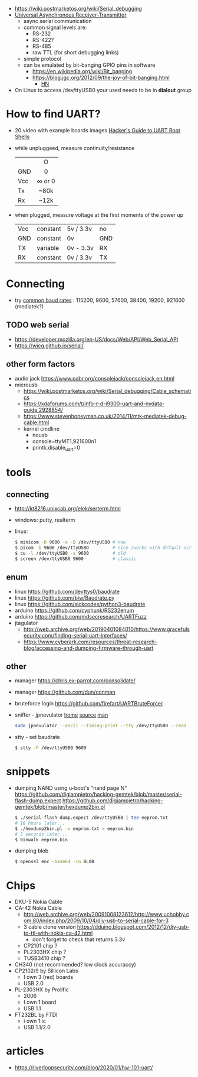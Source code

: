 - https://wiki.postmarketos.org/wiki/Serial_debugging
- [[https://en.wikipedia.org/wiki/Universal_asynchronous_receiver-transmitter][Universal Asynchronous Receiver-Transmitter]]
  - async serial communication
  - common signal levels are:
    - RS-232
    - RS-422?
    - RS-485
    - raw TTL (for short debugging links)
  - simple protocol
  - can be emulated by bit-banging GPIO pins in software
    - https://en.wikipedia.org/wiki/Bit_banging
    - https://blog.jgc.org/2012/09/the-joy-of-bit-banging.html
      - [[https://news.ycombinator.com/item?id=4521140][HN]]

- On Linux to access /dev/ttyUSB0 your used needs to be in *dialout* group

* How to find UART?

- 20 video with example boards images [[https://www.youtube.com/watch?v=01mw0oTHwxg][Hacker's Guide to UART Root Shells]]

- while unpluggeed, measure continuity/resistance
  |-----+--------|
  |     |  <c>   |
  |     |   Ω   |
  | GND |   0    |
  | Vcc | ∞ or 0 |
  | Tx  |  ~80k  |
  | Rx  |  ~12k  |
  |-----+--------|

- when plugged, measure voltage at the first moments of the power up
  |-----+----------+-----------+-----|
  | Vcc | constant | 5v / 3.3v | no  |
  | GND | constant | 0v        | GND |
  | TX  | variable | 0v - 3.3v | RX  |
  | RX  | constant | 0v / 3.3v | TX  |
  |-----+----------+-----------+-----|

* Connecting

- try [[https://en.wikipedia.org/wiki/Serial_port#Speed][common baud rates]] : 115200, 9600, 57600, 38400, 19200, 921600 (mediatek?)

** TODO web serial

- https://developer.mozilla.org/en-US/docs/Web/API/Web_Serial_API
- https://wicg.github.io/serial/

** other form factors

- audio jack https://www.pabr.org/consolejack/consolejack.en.html
- microusb
  - https://wiki.postmarketos.org/wiki/Serial_debugging/Cable_schematics
  - https://xdaforums.com/t/info-r-d-i9300-uart-and-nvdata-guide.2928854/
  - https://www.stevenhoneyman.co.uk/2014/11/mtk-mediatek-debug-cable.html
  - kernel cmdline
    - nousb
    - console=ttyMT1,921600n1
    - printk.disable_uart=0

* tools
** connecting

- http://kt8216.unixcab.org/elek/serterm.html
- windows: putty, realterm
- linux:
  #+begin_src sh
    $ minicom -b 9600 -o -D /dev/ttyUSB0 # new
    $ picom -b 9600 /dev/ttyUSBO         # nice (works with default scroll)
    $ cu -l /dev/ttyUSB0 -s 9600         # old
    $ screen /dev/ttyUSB0 9600           # classic
  #+end_src

** enum

- linux https://github.com/devttys0/baudrate
- linux https://github.com/biw/Baudrate.py
- linux https://github.com/sickcodes/python3-baudrate
- arduino https://github.com/cyphunk/RS232enum
- arduino https://github.com/mdsecresearch/UARTFuzz
- jtagulator
  - http://web.archive.org/web/20190401084010/https://www.gracefulsecurity.com/finding-serial-uart-interfaces/
  - https://www.cyberark.com/resources/threat-research-blog/accessing-and-dumping-firmware-through-uart

** other

- manager https://chris.ex-parrot.com/consolidate/
- manager https://github.com/dun/conman
- bruteforce login https://github.com/firefart/UARTBruteForcer
- sniffer - jpnevulator [[https://jpnevulator.snarl.nl/][home]] [[https://github.com/snarlistic/jpnevulator][source]] [[https://jpnevulator.snarl.nl/src/current/manual.html][man]]
  #+begin_src sh
    sudo jpnevulator --ascii --timing-print --tty /dev/ttyUSB0 --read
  #+end_src

- stty - set baudrate
  #+begin_src sh
    $ stty -F /dev/ttyUSB0 9600
  #+end_src

* snippets

- dumping NAND using u-boot's "nand page N"
  https://github.com/digiampietro/hacking-gemtek/blob/master/serial-flash-dump.expect
  https://github.com/digiampietro/hacking-gemtek/blob/master/hexdump2bin.pl
  #+begin_src sh
    $ ./serial-flash-dump.expect /dev/ttyUSB0 | tee eeprom.txt
    # 10 hours later...
    $ ./hexdump2bin.pl -v eeprom.txt > eeprom.bin
    # 5 seconds later...
    $ binwalk eeprom.bin
  #+end_src

- dumping blob
  #+begin_src sh
    $ openssl enc -base64 -in BLOB
  #+end_src

* Chips

- DKU-5 Nokia Cable
- CA-42 Nokia Cable
  - http://web.archive.org/web/20091008123612/http://www.uchobby.com:80/index.php/2009/10/04/diy-usb-to-serial-cable-for-3
  - 3 cable clone version https://dduino.blogspot.com/2012/12/diy-usb-to-ttl-with-nokia-ca-42.html
    - don't forget to check that returns 3.3v
  - CP2101 chip ?
  - PL2303HX chip ?
  - TUSB3410 chip ?
- CH340 (not recommended? low clock accuraccy)
- CP2102/9 by Sillicon Labs
  - I own 3 (red) boards
  - USB 2.0
- PL-2303HX by Prolific
  - 2006
  - I own 1 board
  - USB 1.1
- FT232BL by FTDI
  - i own 1 ic
  - USB 1.1/2.0

* articles
- https://riverloopsecurity.com/blog/2020/01/hw-101-uart/
